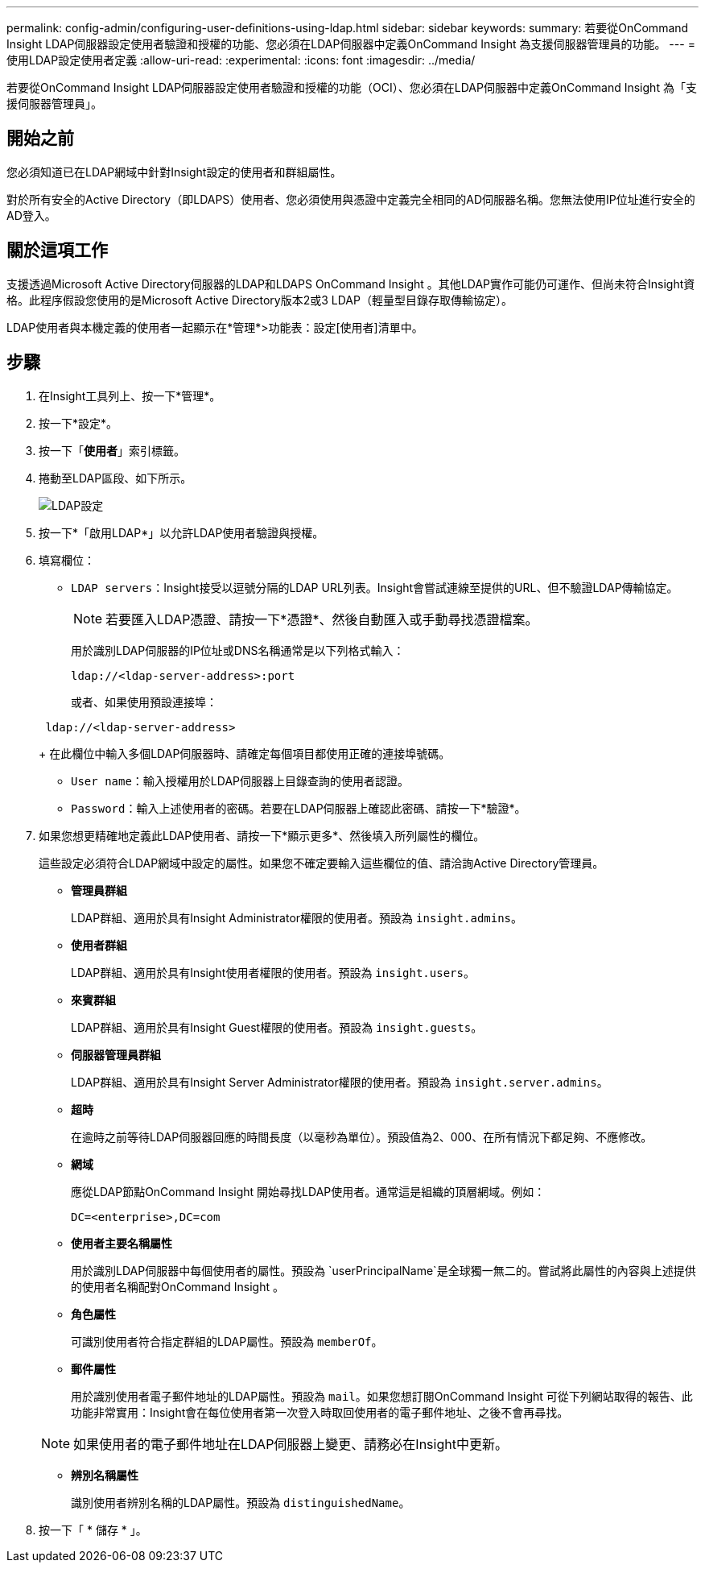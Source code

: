 ---
permalink: config-admin/configuring-user-definitions-using-ldap.html 
sidebar: sidebar 
keywords:  
summary: 若要從OnCommand Insight LDAP伺服器設定使用者驗證和授權的功能、您必須在LDAP伺服器中定義OnCommand Insight 為支援伺服器管理員的功能。 
---
= 使用LDAP設定使用者定義
:allow-uri-read: 
:experimental: 
:icons: font
:imagesdir: ../media/


[role="lead"]
若要從OnCommand Insight LDAP伺服器設定使用者驗證和授權的功能（OCI）、您必須在LDAP伺服器中定義OnCommand Insight 為「支援伺服器管理員」。



== 開始之前

您必須知道已在LDAP網域中針對Insight設定的使用者和群組屬性。

對於所有安全的Active Directory（即LDAPS）使用者、您必須使用與憑證中定義完全相同的AD伺服器名稱。您無法使用IP位址進行安全的AD登入。



== 關於這項工作

支援透過Microsoft Active Directory伺服器的LDAP和LDAPS OnCommand Insight 。其他LDAP實作可能仍可運作、但尚未符合Insight資格。此程序假設您使用的是Microsoft Active Directory版本2或3 LDAP（輕量型目錄存取傳輸協定）。

LDAP使用者與本機定義的使用者一起顯示在*管理*>功能表：設定[使用者]清單中。



== 步驟

. 在Insight工具列上、按一下*管理*。
. 按一下*設定*。
. 按一下「*使用者*」索引標籤。
. 捲動至LDAP區段、如下所示。
+
image::../media/ldap-setup.gif[LDAP設定]

. 按一下*「啟用LDAP*」以允許LDAP使用者驗證與授權。
. 填寫欄位：
+
** `LDAP servers`：Insight接受以逗號分隔的LDAP URL列表。Insight會嘗試連線至提供的URL、但不驗證LDAP傳輸協定。
+
[NOTE]
====
若要匯入LDAP憑證、請按一下*憑證*、然後自動匯入或手動尋找憑證檔案。

====
+
用於識別LDAP伺服器的IP位址或DNS名稱通常是以下列格式輸入：

+
[listing]
----
ldap://<ldap-server-address>:port
----
+
或者、如果使用預設連接埠：

+
[listing]
----
 ldap://<ldap-server-address>
----
+
在此欄位中輸入多個LDAP伺服器時、請確定每個項目都使用正確的連接埠號碼。

** `User name`：輸入授權用於LDAP伺服器上目錄查詢的使用者認證。
** `Password`：輸入上述使用者的密碼。若要在LDAP伺服器上確認此密碼、請按一下*驗證*。


. 如果您想更精確地定義此LDAP使用者、請按一下*顯示更多*、然後填入所列屬性的欄位。
+
這些設定必須符合LDAP網域中設定的屬性。如果您不確定要輸入這些欄位的值、請洽詢Active Directory管理員。

+
** *管理員群組*
+
LDAP群組、適用於具有Insight Administrator權限的使用者。預設為 `insight.admins`。

** *使用者群組*
+
LDAP群組、適用於具有Insight使用者權限的使用者。預設為 `insight.users`。

** *來賓群組*
+
LDAP群組、適用於具有Insight Guest權限的使用者。預設為 `insight.guests`。

** *伺服器管理員群組*
+
LDAP群組、適用於具有Insight Server Administrator權限的使用者。預設為 `insight.server.admins`。

** *超時*
+
在逾時之前等待LDAP伺服器回應的時間長度（以毫秒為單位）。預設值為2、000、在所有情況下都足夠、不應修改。

** *網域*
+
應從LDAP節點OnCommand Insight 開始尋找LDAP使用者。通常這是組織的頂層網域。例如：

+
[listing]
----
DC=<enterprise>,DC=com
----
** *使用者主要名稱屬性*
+
用於識別LDAP伺服器中每個使用者的屬性。預設為 `userPrincipalName`是全球獨一無二的。嘗試將此屬性的內容與上述提供的使用者名稱配對OnCommand Insight 。

** *角色屬性*
+
可識別使用者符合指定群組的LDAP屬性。預設為 `memberOf`。

** *郵件屬性*
+
用於識別使用者電子郵件地址的LDAP屬性。預設為 `mail`。如果您想訂閱OnCommand Insight 可從下列網站取得的報告、此功能非常實用：Insight會在每位使用者第一次登入時取回使用者的電子郵件地址、之後不會再尋找。

+
[NOTE]
====
如果使用者的電子郵件地址在LDAP伺服器上變更、請務必在Insight中更新。

====
** *辨別名稱屬性*
+
識別使用者辨別名稱的LDAP屬性。預設為 `distinguishedName`。



. 按一下「 * 儲存 * 」。

